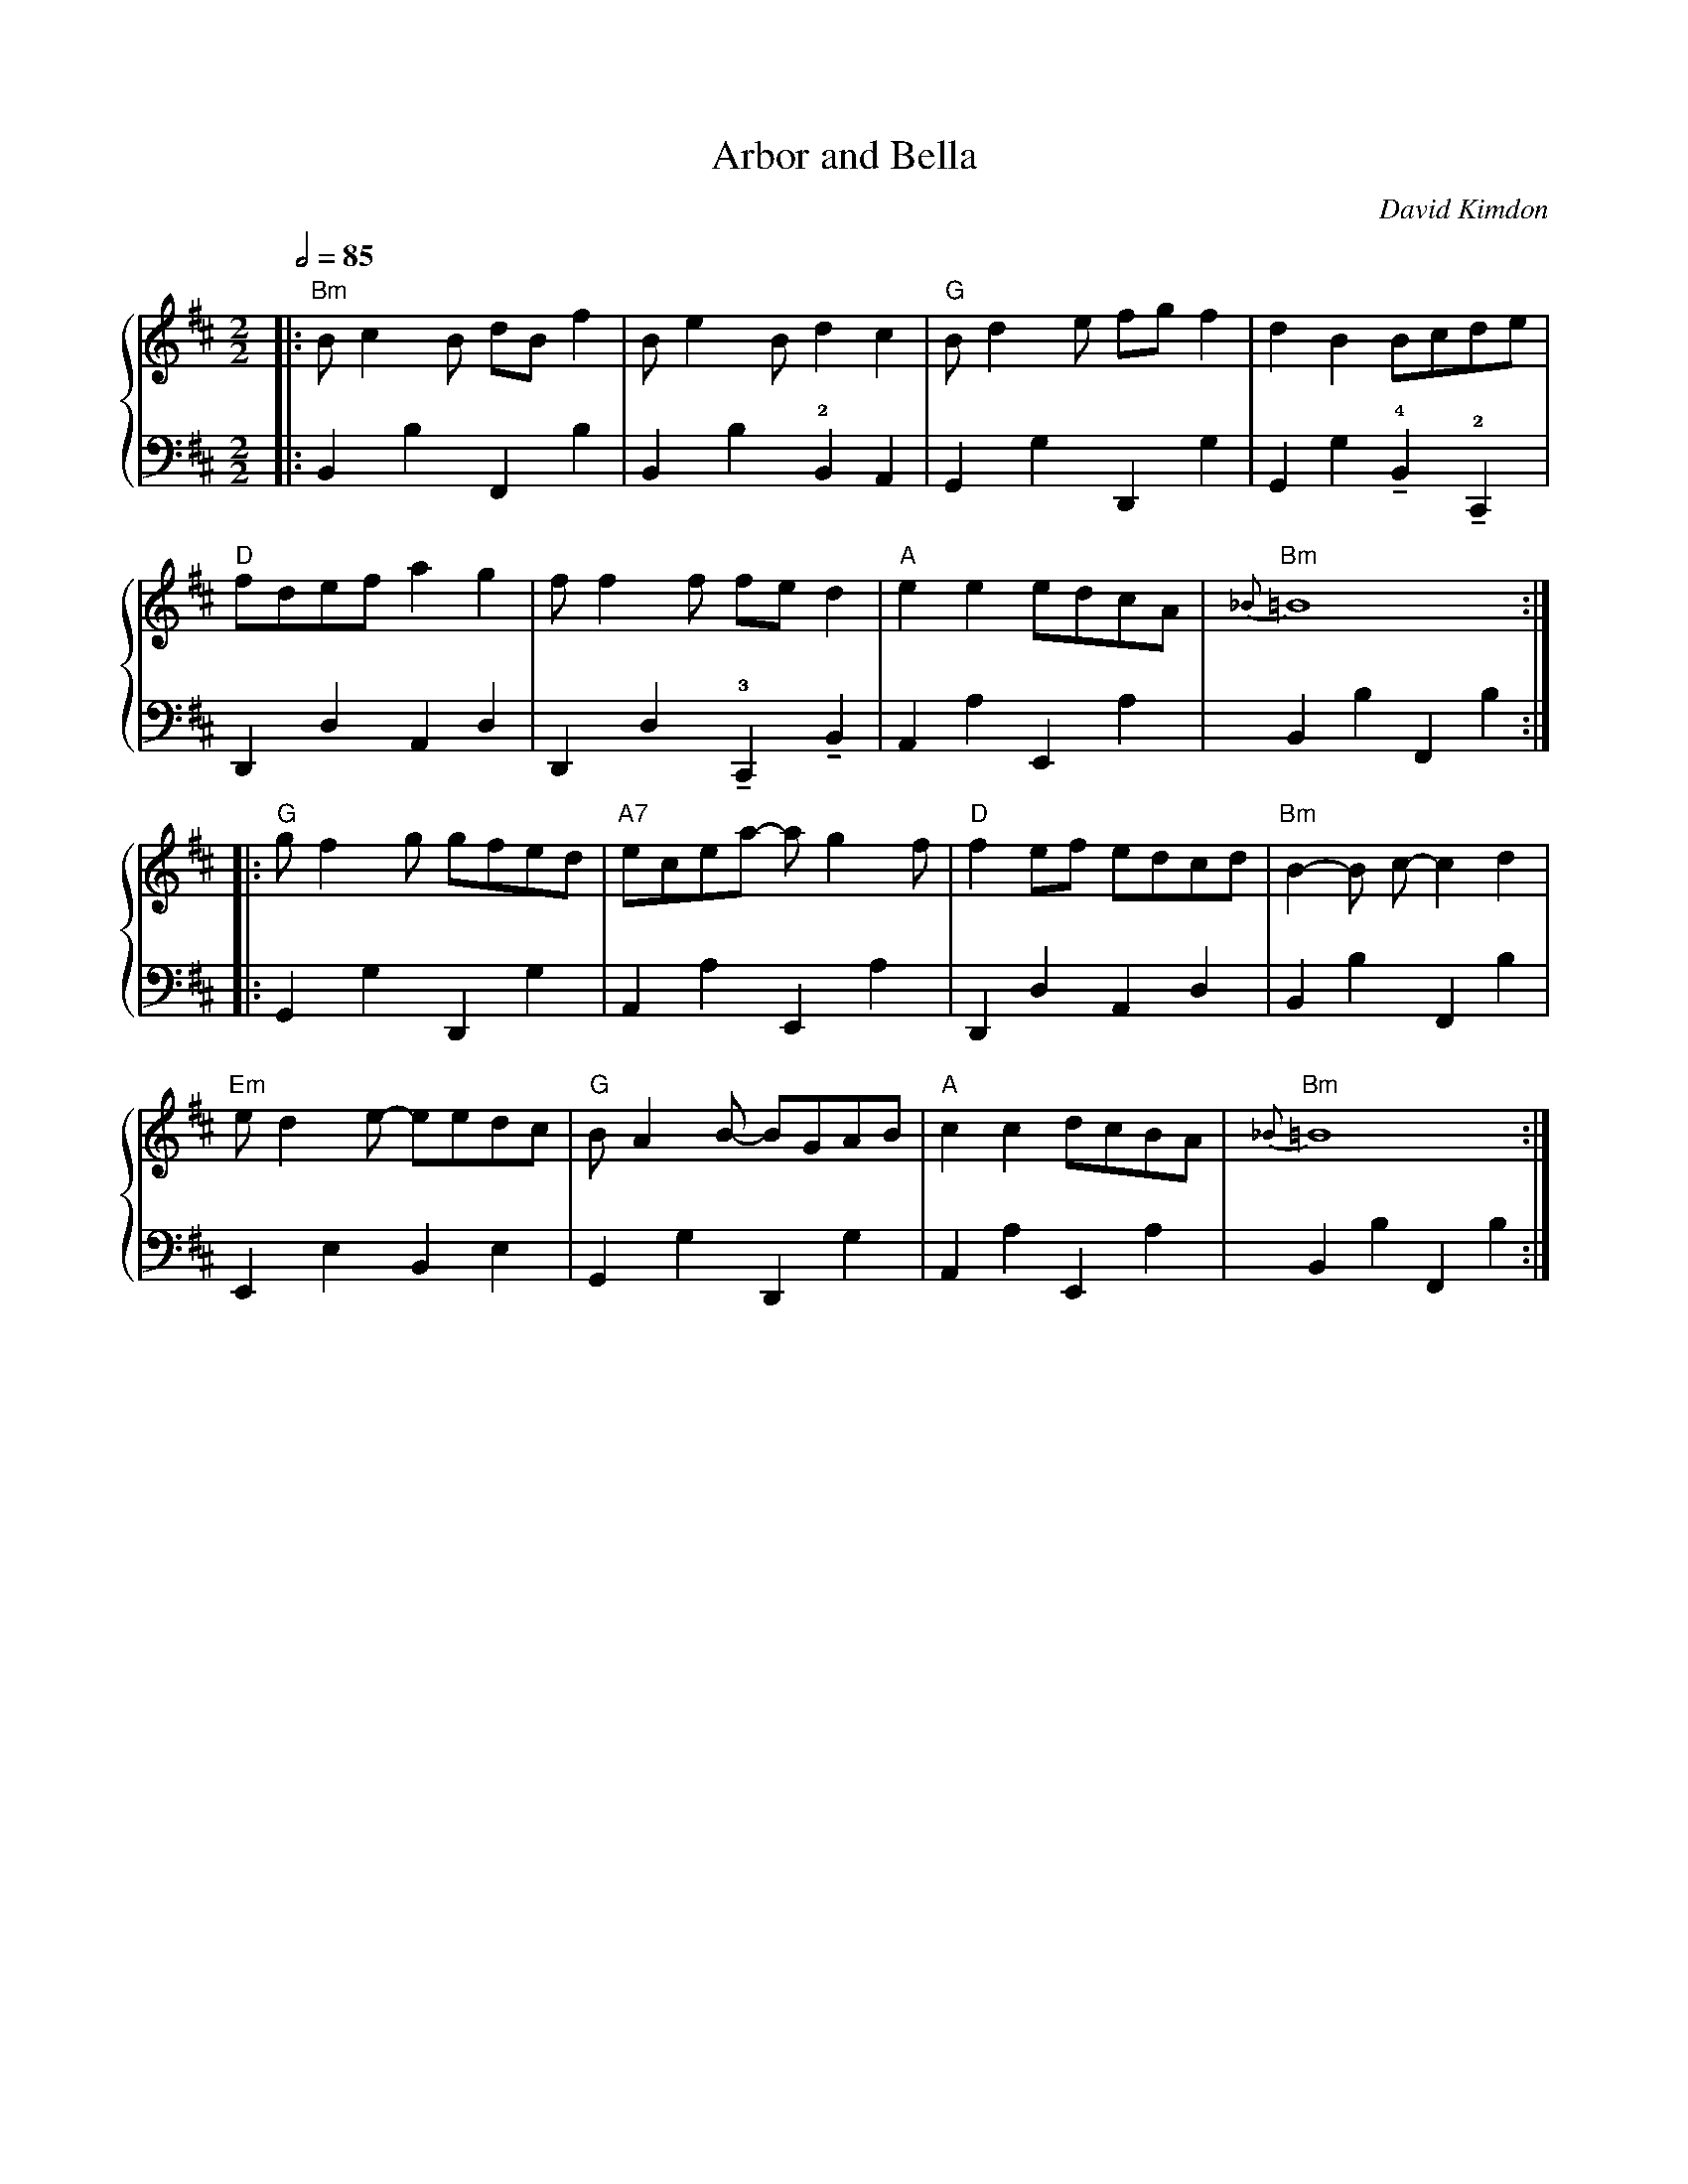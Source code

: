 X:1
Q:1/2=85
T: Arbor and Bella
C: David Kimdon
M:2/2
L:1/8
K:Bm
%%staves 	{1  2 }
V:1
|:"Bm"Bc2B dB f2|Be2Bd2c2|"G"Bd2e fgf2|d2B2 Bcde|
"D"fdefa2g2|ff2f fed2|"A"e2e2edcA|"Bm"{_B}=B8:|
|:"G"gf2g gfed|"A7"ecea- ag2f|"D"f2ef edcd|"Bm"B2-B c-c2d2|
"Em"ed2e- eedc|"G"BA2B- BGAB|"A"c2c2dcBA|"Bm"{_B}=B8:|
V:2
|:B,,2B,2F,,2B,2|B,,2B,2!2!B,,2A,,2|G,,2G,2D,,2G,2|G,,2G,2!4!!tenuto!B,,2!2!!tenuto!C,,2|
D,,2D,2A,,2D,2|D,,2D,2!3!!tenuto!C,,2!tenuto!B,,2|A,,2A,2E,,2A,2|B,,2B,2F,,2B,2:|
|:G,,2G,2D,,2G,2|A,,2A,2E,,2A,2|D,,2D,2A,,2D,2|B,,2B,2F,,2B,2|
E,,2E,2B,,2E,2|G,,2G,2D,,2G,2|A,,2A,2E,,2A,2|B,,2B,2F,,2B,2:|
